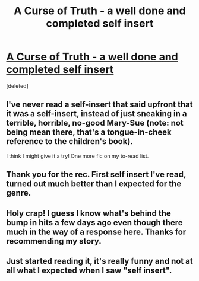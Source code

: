 #+TITLE: A Curse of Truth - a well done and completed self insert

* [[http://www.fanfiction.net/s/8586147/1/A-Curse-of-Truth][A Curse of Truth - a well done and completed self insert]]
:PROPERTIES:
:Score: 7
:DateUnix: 1357580273.0
:DateShort: 2013-Jan-07
:END:
[deleted]


** I've never read a self-insert that said upfront that it was a self-insert, instead of just sneaking in a terrible, horrible, no-good Mary-Sue (note: not being mean there, that's a tongue-in-cheek reference to the children's book).

I think I might give it a try! One more fic on my to-read list.
:PROPERTIES:
:Score: 3
:DateUnix: 1357746461.0
:DateShort: 2013-Jan-09
:END:


** Thank you for the rec. First self insert I've read, turned out much better than I expected for the genre.
:PROPERTIES:
:Author: flupo42
:Score: 2
:DateUnix: 1357739470.0
:DateShort: 2013-Jan-09
:END:


** Holy crap! I guess I know what's behind the bump in hits a few days ago even though there much in the way of a response here. Thanks for recommending my story.
:PROPERTIES:
:Author: butalearner
:Score: 2
:DateUnix: 1358227140.0
:DateShort: 2013-Jan-15
:END:


** Just started reading it, it's really funny and not at all what I expected when I saw "self insert".
:PROPERTIES:
:Author: deirox
:Score: 1
:DateUnix: 1359142635.0
:DateShort: 2013-Jan-25
:END:
